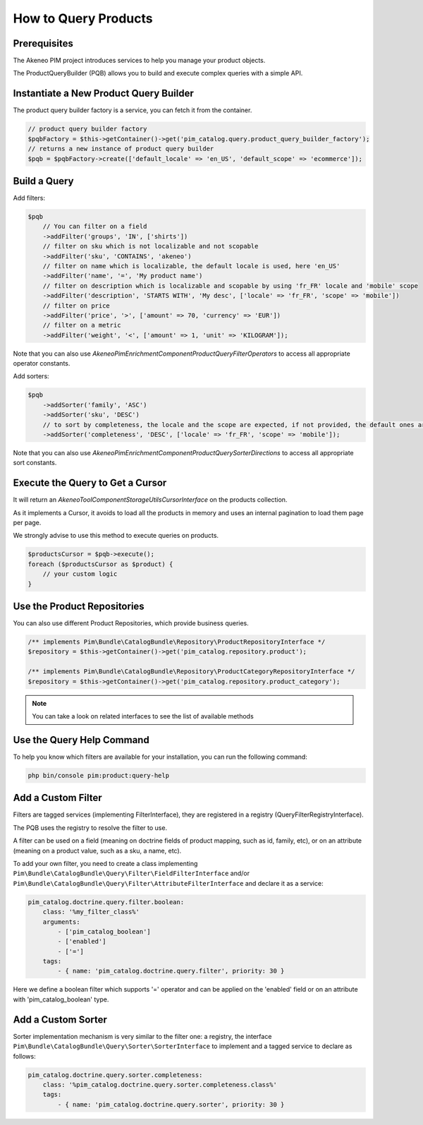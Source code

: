 How to Query Products
=====================

Prerequisites
-------------

The Akeneo PIM project introduces services to help you manage your product objects.

The ProductQueryBuilder (PQB) allows you to build and execute complex queries with a simple API.

Instantiate a New Product Query Builder
---------------------------------------

The product query builder factory is a service, you can fetch it from the container.

.. code-block:: php

    // product query builder factory
    $pqbFactory = $this->getContainer()->get('pim_catalog.query.product_query_builder_factory');
    // returns a new instance of product query builder
    $pqb = $pqbFactory->create(['default_locale' => 'en_US', 'default_scope' => 'ecommerce']);

Build a Query
-------------

Add filters:

.. code-block:: php

    $pqb
        // You can filter on a field
        ->addFilter('groups', 'IN', ['shirts'])
        // filter on sku which is not localizable and not scopable
        ->addFilter('sku', 'CONTAINS', 'akeneo')
        // filter on name which is localizable, the default locale is used, here 'en_US'
        ->addFilter('name', '=', 'My product name')
        // filter on description which is localizable and scopable by using 'fr_FR' locale and 'mobile' scope
        ->addFilter('description', 'STARTS WITH', 'My desc', ['locale' => 'fr_FR', 'scope' => 'mobile'])
        // filter on price
        ->addFilter('price', '>', ['amount' => 70, 'currency' => 'EUR'])
        // filter on a metric
        ->addFilter('weight', '<', ['amount' => 1, 'unit' => 'KILOGRAM']);

Note that you can also use `Akeneo\Pim\Enrichment\Component\Product\Query\Filter\Operators` to access all appropriate operator constants.

Add sorters:

.. code-block:: php

    $pqb
        ->addSorter('family', 'ASC')
        ->addSorter('sku', 'DESC')
        // to sort by completeness, the locale and the scope are expected, if not provided, the default ones are used
        ->addSorter('completeness', 'DESC', ['locale' => 'fr_FR', 'scope' => 'mobile']);

Note that you can also use `Akeneo\Pim\Enrichment\Component\Product\Query\Sorter\Directions` to access all appropriate sort constants.

Execute the Query to Get a Cursor
---------------------------------

It will return an `Akeneo\Tool\Component\StorageUtils\CursorInterface` on the products collection.

As it implements a Cursor, it avoids to load all the products in memory and uses an internal pagination to load them page per page.

We strongly advise to use this method to execute queries on products.

.. code-block:: php

    $productsCursor = $pqb->execute();
    foreach ($productsCursor as $product) {
        // your custom logic
    }

Use the Product Repositories
----------------------------

You can also use different Product Repositories, which provide business queries.

.. code-block:: php

    /** implements Pim\Bundle\CatalogBundle\Repository\ProductRepositoryInterface */
    $repository = $this->getContainer()->get('pim_catalog.repository.product');

    /** implements Pim\Bundle\CatalogBundle\Repository\ProductCategoryRepositoryInterface */
    $repository = $this->getContainer()->get('pim_catalog.repository.product_category');

.. note::

    You can take a look on related interfaces to see the list of available methods

Use the Query Help Command
--------------------------

To help you know which filters are available for your installation, you can run the following command:

.. code-block:: bash

    php bin/console pim:product:query-help

Add a Custom Filter
-------------------

Filters are tagged services (implementing FilterInterface), they are registered in a registry (QueryFilterRegistryInterface).

The PQB uses the registry to resolve the filter to use.

A filter can be used on a field (meaning on doctrine fields of product mapping, such as id, family, etc), or on an attribute (meaning on a product value, such as a sku, a name, etc).

To add your own filter, you need to create a class implementing ``Pim\Bundle\CatalogBundle\Query\Filter\FieldFilterInterface`` and/or ``Pim\Bundle\CatalogBundle\Query\Filter\AttributeFilterInterface`` and declare it as a service:

.. code-block:: yaml

    pim_catalog.doctrine.query.filter.boolean:
        class: '%my_filter_class%'
        arguments:
            - ['pim_catalog_boolean']
            - ['enabled']
            - ['=']
        tags:
            - { name: 'pim_catalog.doctrine.query.filter', priority: 30 }

Here we define a boolean filter which supports '=' operator and can be applied on the 'enabled' field or on an attribute with 'pim_catalog_boolean' type.

Add a Custom Sorter
-------------------

Sorter implementation mechanism is very similar to the filter one: a registry, the interface ``Pim\Bundle\CatalogBundle\Query\Sorter\SorterInterface`` to implement and a tagged service to declare as follows:

.. code-block:: yaml

    pim_catalog.doctrine.query.sorter.completeness:
        class: '%pim_catalog.doctrine.query.sorter.completeness.class%'
        tags:
            - { name: 'pim_catalog.doctrine.query.sorter', priority: 30 }
